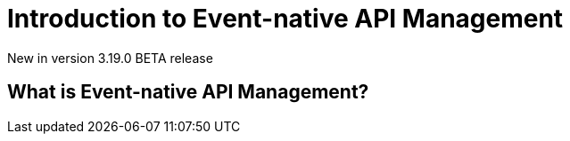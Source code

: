 [[apim-event-native-api-management-introduction]]
= Introduction to Event-native API Management
:page-sidebar: apim_3_x_sidebar
:page-permalink: apim/3.x/apim_event_native_api_management_introduction.html
:page-folder: apim/v4
:page-layout: apim3x

[label label-version]#New in version 3.19.0#
[label label-version]#BETA release#

== What is Event-native API Management?
